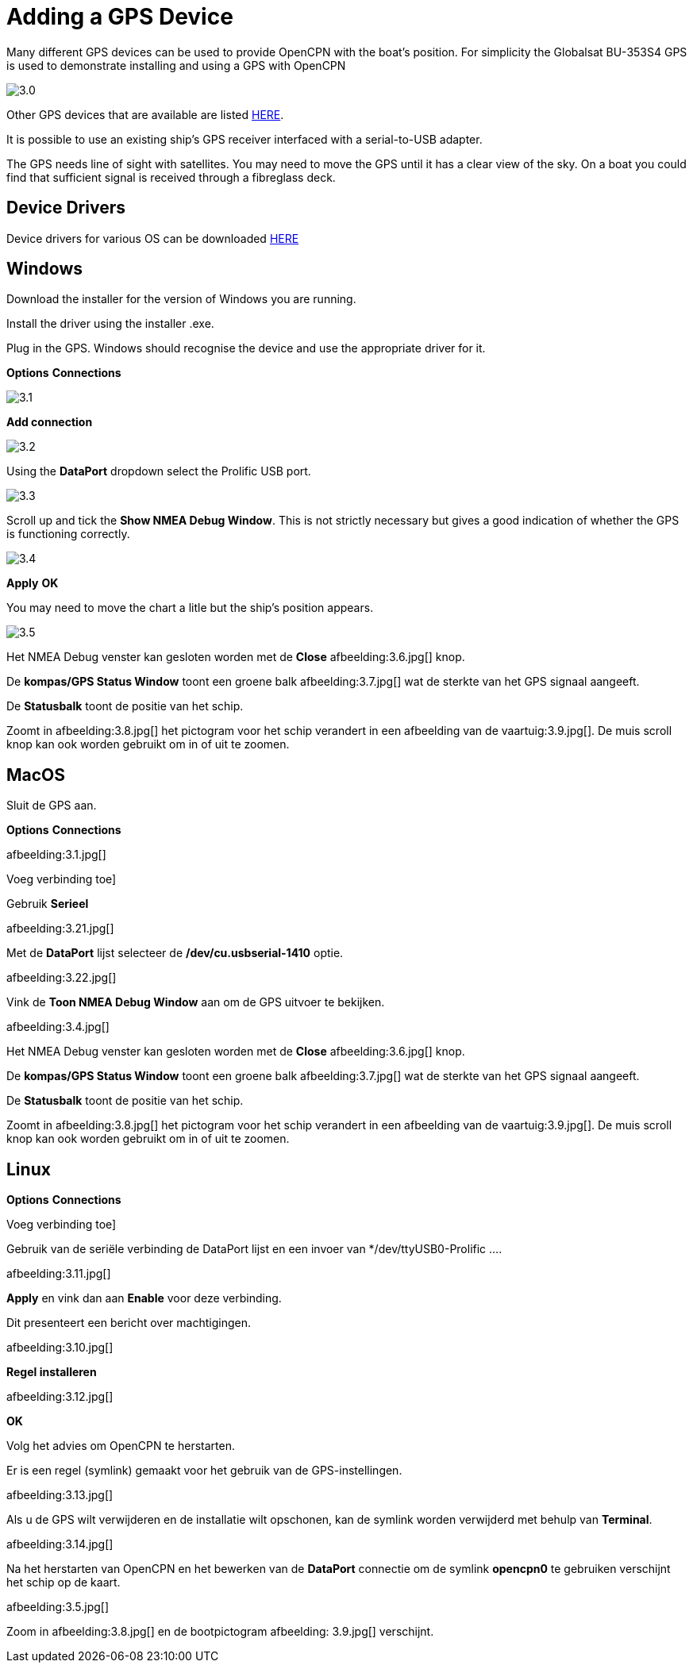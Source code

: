:experimental:
:imagesdir: ../images

= Adding a GPS Device

Many different GPS devices can be used to provide OpenCPN with the boat's position. For simplicity the Globalsat BU-353S4 GPS is used to demonstrate installing and using a GPS with OpenCPN

image:3.0.jpg[]

Other GPS devices that are available are listed https://opencpn.org/wiki/dokuwiki/doku.php?id=opencpn:supplementary_hardware:gps_devices[HERE].

It is possible to use an existing ship's GPS receiver interfaced with a serial-to-USB adapter.

The GPS needs line of sight with satellites. You may need to move the GPS until it has a clear view of the sky. On a boat you could find that sufficient signal is received through a fibreglass deck.

== Device Drivers

Device drivers for various OS can be downloaded https://www.globalsat.com.tw/en/a4-10593/BU-353S4.html[HERE]

== Windows

Download the installer for the version of Windows you are running.

Install the driver using the installer .exe.

Plug in the GPS. Windows should recognise the device and use the appropriate driver for it.

btn:[Options] btn:[Connections]

image:3.1.jpg[]

btn:[Add connection]

image:3.2.jpg[]

Using the *DataPort* dropdown select the Prolific USB port.

image:3.3.jpg[]

Scroll up and tick the *Show NMEA Debug Window*. This is not strictly necessary but gives a good indication of whether the GPS is functioning correctly.

image:3.4.jpg[]

btn:[Apply] btn:[OK]

You may need to move the chart a litle but the ship's position appears.

image:3.5.jpg[]

Het NMEA Debug venster kan gesloten worden met de *Close* afbeelding:3.6.jpg[] knop.

De *kompas/GPS Status Window* toont een groene balk afbeelding:3.7.jpg[] wat de sterkte van het GPS signaal aangeeft.

De *Statusbalk* toont de positie van het schip.

Zoomt in afbeelding:3.8.jpg[] het pictogram voor het schip verandert in een afbeelding van de vaartuig:3.9.jpg[]. De muis scroll knop kan ook worden gebruikt om in of uit te zoomen.

== MacOS

Sluit de GPS aan.

btn:[Options] btn:[Connections]

afbeelding:3.1.jpg[]

Voeg verbinding toe]

Gebruik *Serieel*

afbeelding:3.21.jpg[]

Met de *DataPort* lijst selecteer de */dev/cu.usbserial-1410* optie.

afbeelding:3.22.jpg[]

Vink de *Toon NMEA Debug Window* aan om de GPS uitvoer te bekijken.

afbeelding:3.4.jpg[]

Het NMEA Debug venster kan gesloten worden met de *Close* afbeelding:3.6.jpg[] knop.

De *kompas/GPS Status Window* toont een groene balk afbeelding:3.7.jpg[] wat de sterkte van het GPS signaal aangeeft.

De *Statusbalk* toont de positie van het schip.

Zoomt in afbeelding:3.8.jpg[] het pictogram voor het schip verandert in een afbeelding van de vaartuig:3.9.jpg[]. De muis scroll knop kan ook worden gebruikt om in of uit te zoomen.

== Linux

btn:[Options] btn:[Connections]

Voeg verbinding toe]

Gebruik van de seriële verbinding de DataPort lijst en een invoer van */dev/ttyUSB0-Prolific ....

afbeelding:3.11.jpg[]

btn:[Apply] en vink dan aan *Enable* voor deze verbinding.

Dit presenteert een bericht over machtigingen.

afbeelding:3.10.jpg[]

btn:[Regel installeren]

afbeelding:3.12.jpg[]

btn:[OK]

Volg het advies om OpenCPN te herstarten.

Er is een regel (symlink) gemaakt voor het gebruik van de GPS-instellingen.

afbeelding:3.13.jpg[]

Als u de GPS wilt verwijderen en de installatie wilt opschonen, kan de symlink worden verwijderd met behulp van *Terminal*.

afbeelding:3.14.jpg[]

Na het herstarten van OpenCPN en het bewerken van de *DataPort* connectie om de symlink *opencpn0* te gebruiken verschijnt het schip op de kaart.

afbeelding:3.5.jpg[]

Zoom in afbeelding:3.8.jpg[] en de bootpictogram afbeelding: 3.9.jpg[] verschijnt.